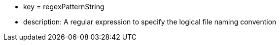 * key = regexPatternString 	
* description: A regular expression to specify the logical file naming convention

